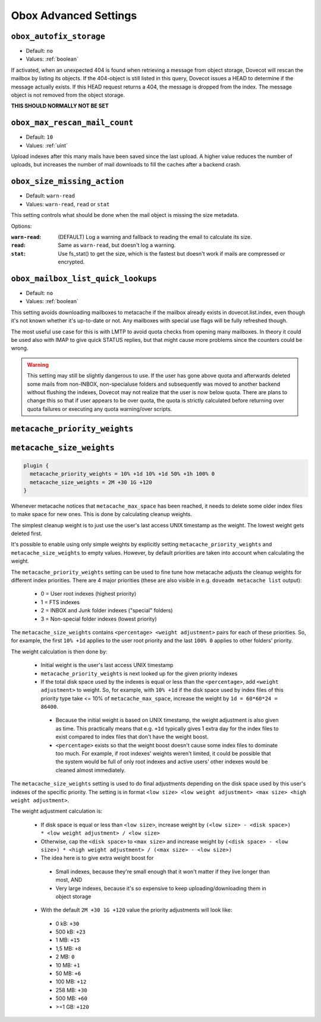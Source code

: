 .. _obox_settings_advanced:

======================
Obox Advanced Settings
======================

.. _plugin-obox-setting_obox_autofix_storage:

``obox_autofix_storage``
------------------------

- Default: ``no``
- Values: :ref:`boolean`

If activated, when an unexpected 404 is found when retrieving a message from
object storage, Dovecot will rescan the mailbox by listing its objects. If
the 404-object is still listed in this query, Dovecot issues a HEAD to
determine if the message actually exists. If this HEAD request returns a 404,
the message is dropped from the index. The message object is not removed from
the object storage.

**THIS SHOULD NORMALLY NOT BE SET**

.. _plugin-obox-setting_obox_max_rescan_mail_count:

``obox_max_rescan_mail_count``
------------------------------

- Default: ``10``
- Values: :ref:`uint`

Upload indexes after this many mails have been saved since the last upload.
A higher value reduces the number of uploads, but increases the number of
mail downloads to fill the caches after a backend crash.

.. _plugin-obox-setting_obox_size_missing_action:

``obox_size_missing_action``
----------------------------

- Default: ``warn-read``
- Values: ``warn-read``, ``read`` or ``stat``

This setting controls what should be done when the mail object is missing the
size metadata.

Options:

:``warn-read``: (DEFAULT) Log a warning and fallback to reading the email to
                calculate its size.
:``read``: Same as ``warn-read``, but doesn't log a warning.
:``stat``: Use fs_stat() to get the size, which is the fastest but doesn't
           work if mails are compressed or encrypted.

.. _plugin-obox-setting_obox_mailbox_list_quick_lookups:

``obox_mailbox_list_quick_lookups``
-----------------------------------

- Default: ``no``
- Values: :ref:`boolean`

This setting avoids downloading mailboxes to metacache if the mailbox already
exists in dovecot.list.index, even though it's not known whether it's
up-to-date or not. Any mailboxes with special use flags will be fully
refreshed though.

The most useful use case for this is with LMTP to avoid quota checks from
opening many mailboxes. In theory it could be used also with IMAP to give
quick STATUS replies, but that might cause more problems since the counters
could be wrong.

.. Warning:: This setting may still be slightly dangerous to use. If the
             user has gone above quota and afterwards deleted some mails from
             non-INBOX, non-specialuse folders and subsequently was moved to
             another backend without flushing the indexes, Dovecot may not
             realize that the user is now below quota. There are plans to
             change this so that if user appears to be over quota, the quota
             is strictly calculated before returning over quota failures or
             executing any quota warning/over scripts.

.. _plugin-obox-setting_metacache_priority_weights:
.. _plugin-obox-setting_metacache_size_weights:

``metacache_priority_weights``
------------------------------

``metacache_size_weights``
------------------------------

.. code-block:: none

   plugin {
     metacache_priority_weights = 10% +1d 10% +1d 50% +1h 100% 0
     metacache_size_weights = 2M +30 1G +120
   }

Whenever metacache notices that ``metacache_max_space`` has been reached, it
needs to delete some older index files to make space for new ones. This is
done by calculating cleanup weights.

The simplest cleanup weight is to just use the user's last access UNIX
timestamp as the weight. The lowest weight gets deleted first.

It's possible to enable using only simple weights by explicitly setting
``metacache_priority_weights`` and ``metacache_size_weights`` to empty
values. However, by default priorities are taken into account when calculating
the weight.

The ``metacache_priority_weights`` setting can be used to fine tune how
metacache adjusts the cleanup weights for different index priorities. There
are 4 major priorities (these are also visible in e.g. ``doveadm metacache
list`` output):

 * 0 = User root indexes (highest priority)
 * 1 = FTS indexes
 * 2 = INBOX and \Junk folder indexes ("special" folders)
 * 3 = Non-special folder indexes (lowest priority)

The ``metacache_size_weights`` contains ``<percentage> <weight adjustment>``
pairs for each of these priorities. So, for example, the first ``10% +1d``
applies to the user root priority and the last ``100% 0`` applies to other
folders' priority.

The weight calculation is then done by:

 * Initial weight is the user's last access UNIX timestamp
 * ``metacache_priority_weights`` is next looked up for the given priority
   indexes
 * If the total disk space used by the indexes is equal or less than the
   ``<percentage>``, add ``<weight adjustment>`` to weight. So, for example,
   with ``10% +1d`` if the disk space used by index files of this priority
   type take <= 10% of ``metacache_max_space``, increase the weight by
   ``1d = 60*60*24 = 86400``.

  * Because the initial weight is based on UNIX timestamp, the weight
    adjustment is also given as time. This practically means that e.g.
    ``+1d`` typically gives 1 extra day for the index files to exist
    compared to index files that don't have the weight boost.
  * ``<percentage>`` exists so that the weight boost doesn't cause some
    index files to dominate too much. For example, if root indexes' weights
    weren't limited, it could be possible that the system would be full of
    only root indexes and active users' other indexes would be cleaned
    almost immediately.

The ``metacache_size_weights`` setting is used to do final adjustments
depending on the disk space used by this user's indexes of the specific
priority. The setting is in format
``<low size> <low weight adjustment> <max size> <high weight adjustment>``.

The weight adjustment calculation is:

 * If disk space is equal or less than ``<low size>``, increase weight by
   ``(<low size> - <disk space>) * <low weight adjustment> / <low size>``
 * Otherwise, cap the ``<disk space>`` to ``<max size>`` and increase weight
   by ``(<disk space> - <low size>) * <high weight adjustment> / (<max size> - <low size>)``
 * The idea here is to give extra weight boost for

  * Small indexes, because they're small enough that it won't matter if they
    live longer than most, AND
  * Very large indexes, because it's so expensive to keep
    uploading/downloading them in object storage

 * With the default ``2M +30 1G +120`` value the priority adjustments will
   look like:

  * 0 kB: ``+30``
  * 500 kB: ``+23``
  * 1 MB: ``+15``
  * 1,5 MB: ``+8``
  * 2 MB: ``0``
  * 10 MB: ``+1``
  * 50 MB: ``+6``
  * 100 MB: ``+12``
  * 258 MB: ``+30``
  * 500 MB: ``+60``
  * >=1 GB: ``+120``
